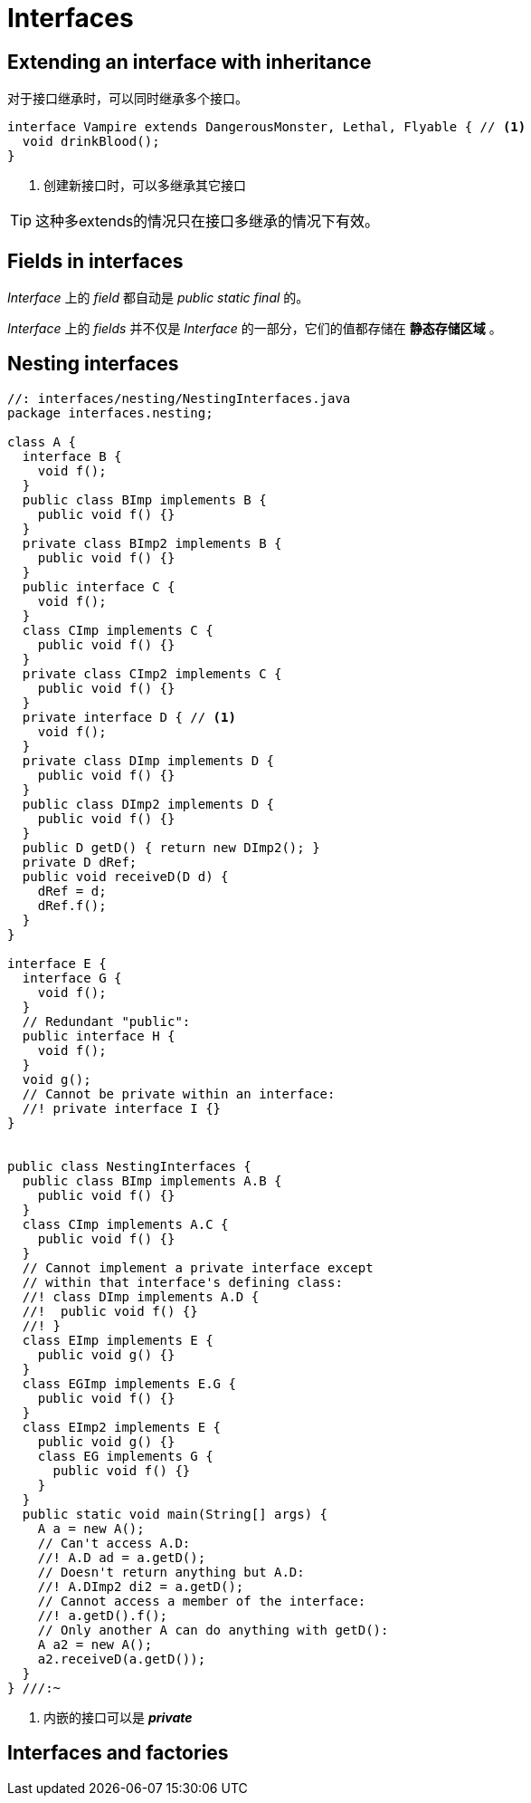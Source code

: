 = Interfaces

== Extending an interface with inheritance
对于接口继承时，可以同时继承多个接口。

[source,java]
----
interface Vampire extends DangerousMonster, Lethal, Flyable { // <1>
  void drinkBlood();
}
----
<1> 创建新接口时，可以多继承其它接口

[TIP]
====
这种多extends的情况只在接口多继承的情况下有效。
====

== Fields in interfaces
_Interface_ 上的 _field_ 都自动是 _public static final_ 的。

_Interface_ 上的 _fields_ 并不仅是 _Interface_ 的一部分，它们的值都存储在 *静态存储区域* 。

== Nesting interfaces

[source,java]
----
//: interfaces/nesting/NestingInterfaces.java
package interfaces.nesting;

class A {
  interface B {
    void f();
  }
  public class BImp implements B {
    public void f() {}
  }
  private class BImp2 implements B {
    public void f() {}
  }
  public interface C {
    void f();
  }
  class CImp implements C {
    public void f() {}
  }
  private class CImp2 implements C {
    public void f() {}
  }
  private interface D { // <1>
    void f();
  }
  private class DImp implements D {
    public void f() {}
  }
  public class DImp2 implements D {
    public void f() {}
  }
  public D getD() { return new DImp2(); }
  private D dRef;
  public void receiveD(D d) {
    dRef = d;
    dRef.f();
  }
}

interface E {
  interface G {
    void f();
  }
  // Redundant "public":
  public interface H {
    void f();
  }
  void g();
  // Cannot be private within an interface:
  //! private interface I {}
}


public class NestingInterfaces {
  public class BImp implements A.B {
    public void f() {}
  }
  class CImp implements A.C {
    public void f() {}
  }
  // Cannot implement a private interface except
  // within that interface's defining class:
  //! class DImp implements A.D {
  //!  public void f() {}
  //! }
  class EImp implements E {
    public void g() {}
  }
  class EGImp implements E.G {
    public void f() {}
  }
  class EImp2 implements E {
    public void g() {}
    class EG implements G {
      public void f() {}
    }
  }
  public static void main(String[] args) {
    A a = new A();
    // Can't access A.D:
    //! A.D ad = a.getD();
    // Doesn't return anything but A.D:
    //! A.DImp2 di2 = a.getD();
    // Cannot access a member of the interface:
    //! a.getD().f();
    // Only another A can do anything with getD():
    A a2 = new A();
    a2.receiveD(a.getD());
  }
} ///:~
----
<1> 内嵌的接口可以是 *_private_*

== Interfaces and factories
